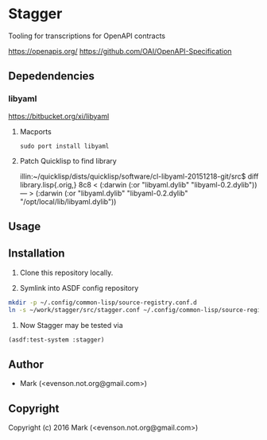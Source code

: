 * Stagger 

Tooling for transcriptions for OpenAPI contracts

<https://openapis.org/>
<https://github.com/OAI/OpenAPI-Specification>

** Depedendencies

*** libyaml
<https://bitbucket.org/xi/libyaml>

**** Macports
#+BEGIN_SRC 
sudo port install libyaml
#+END_SRC

**** Patch Quicklisp to find library
illin:~/quicklisp/dists/quicklisp/software/cl-libyaml-20151218-git/src$ diff library.lisp{.orig,}
8c8
<   (:darwin (:or "libyaml.dylib" "libyaml-0.2.dylib"))
---
>   (:darwin (:or "libyaml.dylib" "libyaml-0.2.dylib" "/opt/local/lib/libyaml.dylib"))

** Usage

** Installation

   1.  Clone this repository locally.

   2.  Symlink into ASDF config repository
 
#+BEGIN_SRC bash
mkdir -p ~/.config/common-lisp/source-registry.conf.d
ln -s ~/work/stagger/src/stagger.conf ~/.config/common-lisp/source-registry.conf.d/stagger.conf
#+END_SRC

   3.  Now Stagger may be tested via 
#+BEGIN_SRC lisp
(asdf:test-system :stagger)
#+END_SRC

** Author

+ Mark (<evenson.not.org@gmail.com>)

** Copyright

Copyright (c) 2016 Mark (<evenson.not.org@gmail.com>)
